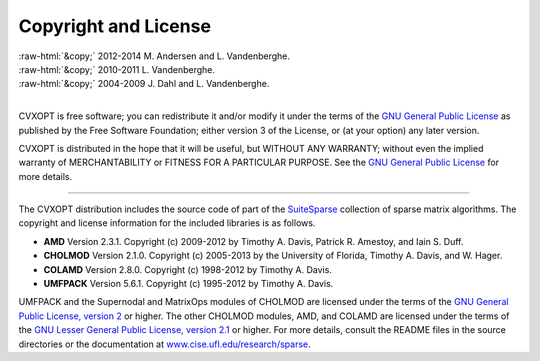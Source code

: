 .. role:: raw-html(raw)
    :format: html

*********************
Copyright and License
*********************

| :raw-html:`&copy;` 2012-2014 M. Andersen and L. Vandenberghe. 
| :raw-html:`&copy;` 2010-2011 L. Vandenberghe. 
| :raw-html:`&copy;` 2004-2009 J. Dahl and L. Vandenberghe. 
|

CVXOPT is free software; you can redistribute it and/or modify it under 
the terms of the 
`GNU General Public License <http://www.gnu.org/licenses/gpl-3.0.html>`_
as published by the Free Software Foundation; either version 3 of the 
License, or (at your option) any later version.

CVXOPT is distributed in the hope that it will be useful,
but WITHOUT ANY WARRANTY; without even the implied warranty of
MERCHANTABILITY or FITNESS FOR A PARTICULAR PURPOSE.  
See the
`GNU General Public License <http://www.gnu.org/licenses/gpl-3.0.html>`_
for more details. 


----


The CVXOPT distribution includes the source code of part of the 
`SuiteSparse <http://www.cise.ufl.edu/research/sparse>`_
collection of sparse matrix algorithms.  The copyright and license 
information for the included libraries is as follows.

* **AMD** Version 2.3.1.  Copyright (c) 2009-2012 by Timothy A.  Davis, 
  Patrick R.  Amestoy, and Iain S. Duff.  

* **CHOLMOD** Version 2.1.0.  Copyright (c) 2005-2013 by the
  University of Florida, Timothy A. Davis, and W. Hager.

* **COLAMD** Version 2.8.0.  Copyright (c) 1998-2012 by Timothy A. Davis.

* **UMFPACK** Version 5.6.1.  Copyright (c) 1995-2012 by Timothy A. Davis.

UMFPACK and the Supernodal and MatrixOps modules of CHOLMOD are licensed 
under the terms of the `GNU General Public License, version 2 
<http://www.gnu.org/licenses/old-licenses/gpl-2.0.html>`_ or higher.
The other CHOLMOD modules, AMD, and COLAMD are licensed under the terms of 
the `GNU Lesser General Public License, version 2.1 
<http://www.gnu.org/licenses/old-licenses/lgpl-2.1.html>`_ or higher.
For more details, consult the README files in the source directories or 
the documentation at 
`www.cise.ufl.edu/research/sparse <http://www.cise.ufl.edu/research/sparse>`_.

